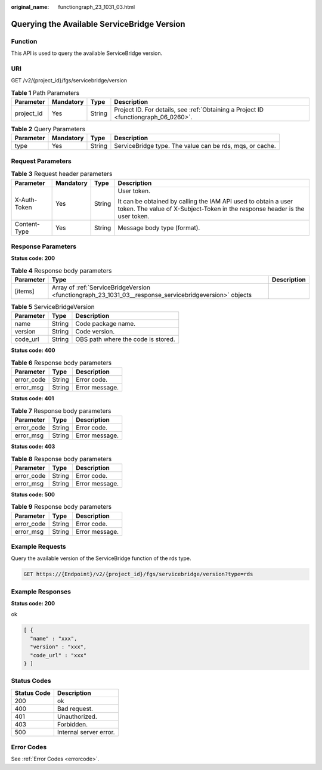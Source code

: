 :original_name: functiongraph_23_1031_03.html

.. _functiongraph_23_1031_03:

Querying the Available ServiceBridge Version
============================================

Function
--------

This API is used to query the available ServiceBridge version.

URI
---

GET /v2/{project_id}/fgs/servicebridge/version

.. table:: **Table 1** Path Parameters

   +------------+-----------+--------+-------------------------------------------------------------------------------------+
   | Parameter  | Mandatory | Type   | Description                                                                         |
   +============+===========+========+=====================================================================================+
   | project_id | Yes       | String | Project ID. For details, see :ref:`Obtaining a Project ID <functiongraph_06_0260>`. |
   +------------+-----------+--------+-------------------------------------------------------------------------------------+

.. table:: **Table 2** Query Parameters

   +-----------+-----------+--------+----------------------------------------------------------+
   | Parameter | Mandatory | Type   | Description                                              |
   +===========+===========+========+==========================================================+
   | type      | Yes       | String | ServiceBridge type. The value can be rds, mqs, or cache. |
   +-----------+-----------+--------+----------------------------------------------------------+

Request Parameters
------------------

.. table:: **Table 3** Request header parameters

   +-----------------+-----------------+-----------------+-----------------------------------------------------------------------------------------------------------------------------------------------+
   | Parameter       | Mandatory       | Type            | Description                                                                                                                                   |
   +=================+=================+=================+===============================================================================================================================================+
   | X-Auth-Token    | Yes             | String          | User token.                                                                                                                                   |
   |                 |                 |                 |                                                                                                                                               |
   |                 |                 |                 | It can be obtained by calling the IAM API used to obtain a user token. The value of X-Subject-Token in the response header is the user token. |
   +-----------------+-----------------+-----------------+-----------------------------------------------------------------------------------------------------------------------------------------------+
   | Content-Type    | Yes             | String          | Message body type (format).                                                                                                                   |
   +-----------------+-----------------+-----------------+-----------------------------------------------------------------------------------------------------------------------------------------------+

Response Parameters
-------------------

**Status code: 200**

.. table:: **Table 4** Response body parameters

   +-----------+--------------------------------------------------------------------------------------------------------+-------------+
   | Parameter | Type                                                                                                   | Description |
   +===========+========================================================================================================+=============+
   | [items]   | Array of :ref:`ServiceBridgeVersion <functiongraph_23_1031_03__response_servicebridgeversion>` objects |             |
   +-----------+--------------------------------------------------------------------------------------------------------+-------------+

.. _functiongraph_23_1031_03__response_servicebridgeversion:

.. table:: **Table 5** ServiceBridgeVersion

   ========= ====== ==================================
   Parameter Type   Description
   ========= ====== ==================================
   name      String Code package name.
   version   String Code version.
   code_url  String OBS path where the code is stored.
   ========= ====== ==================================

**Status code: 400**

.. table:: **Table 6** Response body parameters

   ========== ====== ==============
   Parameter  Type   Description
   ========== ====== ==============
   error_code String Error code.
   error_msg  String Error message.
   ========== ====== ==============

**Status code: 401**

.. table:: **Table 7** Response body parameters

   ========== ====== ==============
   Parameter  Type   Description
   ========== ====== ==============
   error_code String Error code.
   error_msg  String Error message.
   ========== ====== ==============

**Status code: 403**

.. table:: **Table 8** Response body parameters

   ========== ====== ==============
   Parameter  Type   Description
   ========== ====== ==============
   error_code String Error code.
   error_msg  String Error message.
   ========== ====== ==============

**Status code: 500**

.. table:: **Table 9** Response body parameters

   ========== ====== ==============
   Parameter  Type   Description
   ========== ====== ==============
   error_code String Error code.
   error_msg  String Error message.
   ========== ====== ==============

Example Requests
----------------

Query the available version of the ServiceBridge function of the rds type.

.. code-block:: text

   GET https://{Endpoint}/v2/{project_id}/fgs/servicebridge/version?type=rds

Example Responses
-----------------

**Status code: 200**

ok

.. code-block::

   [ {
     "name" : "xxx",
     "version" : "xxx",
     "code_url" : "xxx"
   } ]

Status Codes
------------

=========== ======================
Status Code Description
=========== ======================
200         ok
400         Bad request.
401         Unauthorized.
403         Forbidden.
500         Internal server error.
=========== ======================

Error Codes
-----------

See :ref:`Error Codes <errorcode>`.
